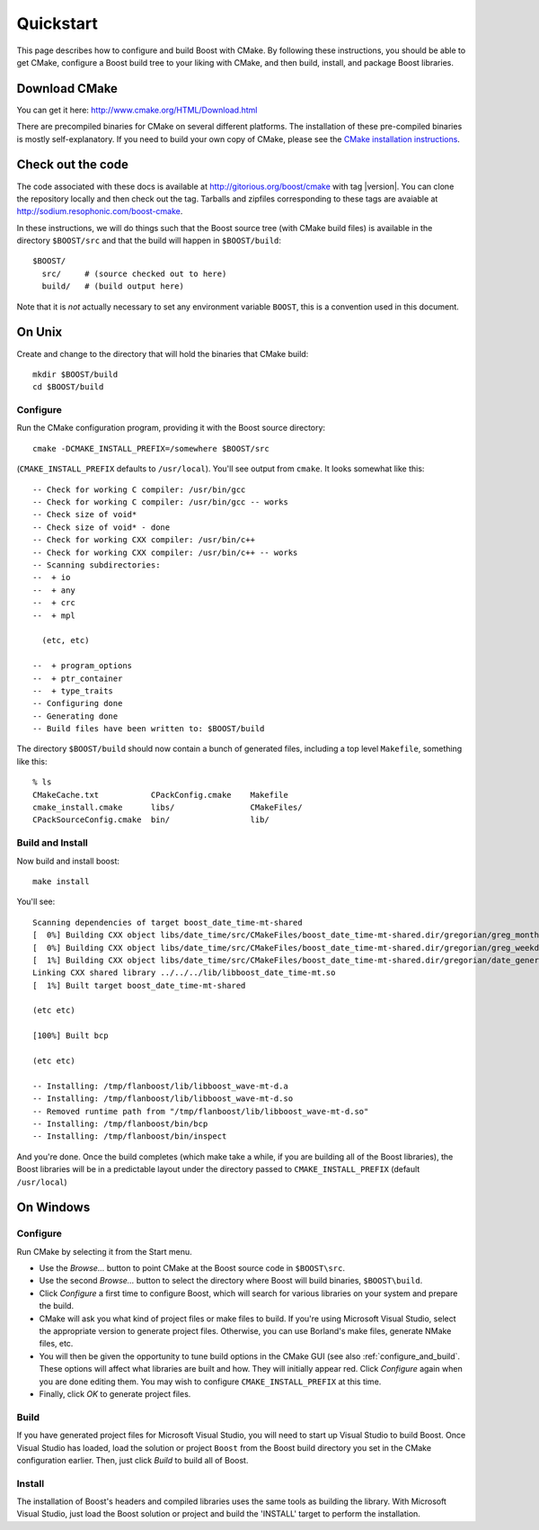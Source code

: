 .. boost-cmake documentation master file, created by
   sphinx-quickstart on Mon May 11 08:53:19 2009.
   You can adapt this file completely to your liking, but it should at least
   contain the root `toctree` directive.

.. _quickstart:

Quickstart
==========

This page describes how to configure and build Boost with CMake. By
following these instructions, you should be able to get CMake,
configure a Boost build tree to your liking with CMake, and then
build, install, and package Boost libraries.

Download CMake
--------------

You can get it here:  http://www.cmake.org/HTML/Download.html

There are precompiled binaries for CMake on several different
platforms. The installation of these pre-compiled binaries is mostly
self-explanatory. If you need to build your own copy of CMake, please
see the `CMake installation instructions
<http://www.cmake.org/HTML/Install.html>`_.  

Check out the code
------------------

The code associated with these docs is available at
http://gitorious.org/boost/cmake with tag |version|.  You can clone
the repository locally and then check out the tag.  Tarballs and
zipfiles corresponding to these tags are avaiable at
http://sodium.resophonic.com/boost-cmake.

In these instructions, we will do things such that the Boost source
tree (with CMake build files) is available in the directory
``$BOOST/src`` and that the build will happen in ``$BOOST/build``::

  $BOOST/
    src/     # (source checked out to here)
    build/   # (build output here) 

Note that it is *not* actually necessary to set any environment
variable ``BOOST``, this is a convention used in this document.
 
On Unix
-------

Create and change to the directory that will hold the binaries that
CMake build::

  mkdir $BOOST/build 
  cd $BOOST/build

Configure
^^^^^^^^^

Run the CMake configuration program, providing it with the Boost
source directory::

  cmake -DCMAKE_INSTALL_PREFIX=/somewhere $BOOST/src 

(``CMAKE_INSTALL_PREFIX`` defaults to ``/usr/local``).  You'll see output
from ``cmake``.  It looks somewhat like this::

  -- Check for working C compiler: /usr/bin/gcc
  -- Check for working C compiler: /usr/bin/gcc -- works
  -- Check size of void*
  -- Check size of void* - done
  -- Check for working CXX compiler: /usr/bin/c++
  -- Check for working CXX compiler: /usr/bin/c++ -- works
  -- Scanning subdirectories:
  --  + io
  --  + any
  --  + crc
  --  + mpl
  
    (etc, etc)
  
  --  + program_options
  --  + ptr_container
  --  + type_traits
  -- Configuring done
  -- Generating done
  -- Build files have been written to: $BOOST/build

The directory ``$BOOST/build`` should now contain a bunch of generated
files, including a top level ``Makefile``, something like this::

  % ls
  CMakeCache.txt           CPackConfig.cmake    Makefile  
  cmake_install.cmake      libs/                CMakeFiles/     
  CPackSourceConfig.cmake  bin/                 lib/

Build and Install
^^^^^^^^^^^^^^^^^

Now build and install boost::

  make install

You'll see::

  Scanning dependencies of target boost_date_time-mt-shared
  [  0%] Building CXX object libs/date_time/src/CMakeFiles/boost_date_time-mt-shared.dir/gregorian/greg_month.cpp.o
  [  0%] Building CXX object libs/date_time/src/CMakeFiles/boost_date_time-mt-shared.dir/gregorian/greg_weekday.cpp.o
  [  1%] Building CXX object libs/date_time/src/CMakeFiles/boost_date_time-mt-shared.dir/gregorian/date_generators.cpp.o
  Linking CXX shared library ../../../lib/libboost_date_time-mt.so
  [  1%] Built target boost_date_time-mt-shared

  (etc etc)

  [100%] Built bcp

  (etc etc)

  -- Installing: /tmp/flanboost/lib/libboost_wave-mt-d.a
  -- Installing: /tmp/flanboost/lib/libboost_wave-mt-d.so
  -- Removed runtime path from "/tmp/flanboost/lib/libboost_wave-mt-d.so"
  -- Installing: /tmp/flanboost/bin/bcp
  -- Installing: /tmp/flanboost/bin/inspect

And you're done. Once the build completes (which make take a while, if
you are building all of the Boost libraries), the Boost libraries will
be in a predictable layout under the directory passed to
``CMAKE_INSTALL_PREFIX`` (default ``/usr/local``)

On Windows
----------

Configure
^^^^^^^^^

Run CMake by selecting it from the Start menu. 

* Use the *Browse...* button to point CMake at the Boost source code
  in ``$BOOST\src``.
* Use the second *Browse...* button to select the directory where
  Boost will build binaries, ``$BOOST\build``.
* Click *Configure* a first time to configure Boost, which will
  search for various libraries on your system and prepare the build.
* CMake will ask you what kind of project files or make files to
  build. If you're using Microsoft Visual Studio, select the
  appropriate version to generate project files. Otherwise, you can
  use Borland's make files, generate NMake files, etc.
* You will then be given the opportunity to tune build options in
  the CMake GUI (see also :ref:`configure_and_build`. These options
  will affect what libraries are built and how.  They will initially
  appear red.  Click *Configure* again when you are done editing
  them.  You may wish to configure ``CMAKE_INSTALL_PREFIX`` at this
  time. 
* Finally, click *OK* to generate project files.

Build
^^^^^

If you have generated project files for Microsoft Visual Studio, you
will need to start up Visual Studio to build Boost. Once Visual Studio
has loaded, load the solution or project ``Boost`` from the Boost build
directory you set in the CMake configuration earlier. Then, just click
*Build* to build all of Boost.

Install
^^^^^^^

The installation of Boost's headers and compiled libraries uses the
same tools as building the library. With Microsoft Visual Studio, just
load the Boost solution or project and build the 'INSTALL' target to
perform the installation. 

